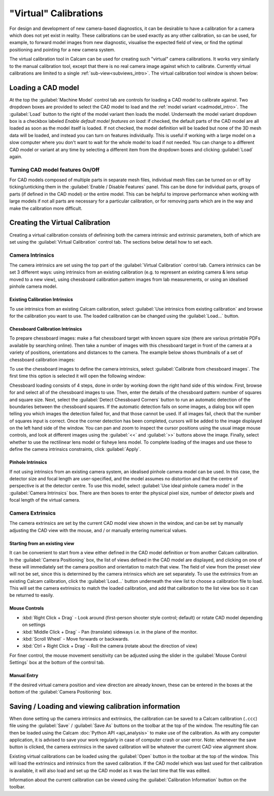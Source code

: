 ======================
"Virtual" Calibrations
======================
For design and development of new camera-based diagnostics, it can be desirable to have a calibration for a camera which does not yet exist in reality. These calibrations can be used exactly as any other calibration, so can be used, for example, to forward model images from new diagnostic, visualise the expected field of view, or find the optimal positioning and pointing for a new camera system.

The virtual calibration tool in Calcam can be used for creating such "virtual" camera calibrations. It works very similarly to the manual calibration tool, except that there is no real camera image against which to calibrate. Currently virtual calibrations are limited to a single :ref:`sub-view<subviews_intro>`. The virtual calibration tool window is shown below:

.. image:: images/screenshots/virtual_calib_annotated.png
   :alt: Calibration tool screenshot
   :align: left


Loading a CAD model
-------------------
At the top the :guilabel:`Machine Model` control tab are controls for loading a CAD model to calibrate against. Two dropdown boxes are provided to select the CAD model to load and the :ref:`model variant <cadmodel_intro>`. The :guilabel:`Load` button to the right of the model variant then loads the model. Underneath the model variant dropdown box is a checkbox labeled `Enable default model features on load`: if checked, the default parts of the CAD model are all loaded as soon as the model itself is loaded. If not checked, the model definition will be loaded but none of the 3D mesh data will be loaded, and instead you can turn on features individually. This is useful if working with a large model on a slow computer where you don't want to wait for the whole model to load if not needed. You can change to a different CAD model or variant at any time by selecting a different item from the dropdown boxes and clicking :guilabel:`Load` again.

Turning CAD model features On/Off
~~~~~~~~~~~~~~~~~~~~~~~~~~~~~~~~~
For CAD models composed of multiple parts in separate mesh files, individual mesh files can be turned on or off by ticking/unticking them in the :guilabel:`Enable / Disable Features` panel. This can be done for individual parts, groups of parts (if defined in the CAD model) or the entire model. This can be helpful to improve performance when working with large models if not all parts are necessary for a particular calibration, or for removing parts which are in the way and make the calibration more difficult.


Creating the Virtual Calibration
--------------------------------
Creating a virtual calibration consists of definining both the camera intrinsic and extrinsic parameters, both of which are set using the :guilabel:`Virtual Calibration` control tab. The sections below detail how to set each.

Camera Intrinsics
~~~~~~~~~~~~~~~~~
The camera intrinsics are set using the top part of the :guilabel:`Virtual Calibration` control tab. Camera intrinsics can be set 3 different ways: using intrinsics from an existing calibration (e.g. to represent an existing camera & lens setup moved to a new view), using chessboard calibration pattern images from lab measurements, or using an idealised pinhole camera model.

Existing Calibration Intrinsics
*******************************
To use intrinsics from an existing Calcam calibration, select :guilabel:`Use intrinsics from existing calibration` and browse for the calibration you want to use. The loaded calibration can be changed using the :guilabel:`Load...` button.

Chessboard Calibration Intrinsics
*********************************
To prepare chessboard images: make a flat chessboard target with known square size (there are various printable PDFs available by searching online). Then take a number of images with this chessboard target in front of the camera at a variety of positions, orientations and distances to the camera. The example below shows thumbnails of a set of chessboard calibration images:

.. image:: images/chessboard_example.png
   :alt: Chessboard image example thumbnails
   :align: left

To use the chessboard images to define the camera intrinsics, select :guilabel:`Calibrate from chessboard images`. The first time this option is selected it will open the following window:

.. image:: images/screenshots/chessboard_intrinsics_dialog.png
   :alt: Chessboard dialog screenshot
   :align: left

Chessboard loading consists of 4 steps, done in order by working down the right hand side of this window. First, browse for and select all of the chessboard images to use. Then, enter the details of the chessboard pattern: number of squares and square size. Next, select the :guilabel:`Detect Chessboard Corners` button to run an automatic detection of the boundaries between the chessboard squares. If the automatic detection fails on some images, a dialog box will open telling you which images the detection failed for, and that those cannot be used. If all images fail, check that the number of squares input is correct. Once the corner detection has been completed, cursors will be added to the image displayed on the left hand side of the window. You can pan and zoom to inspect the cursor positions using the usual image mouse controls, and look at different images using the :guilabel:`<<` and :guilabel:`>>` buttons above the image. Finally, select whether to use the rectilinear lens model or fisheye lens model. To complete loading of the images and use these to define the camera intrinsics constraints, click :guilabel:`Apply`.

Pinhole Intrinsics
******************
If not using intrinsics from an existing camera system, an idealised pinhole camera model can be used. In this case, the detector size and focal length are user-specified, and the model assumes no distortion and that the centre of perspective is at the detector centre. To use this model, select :guilabel:`Use ideal pinhole camera model` in the :guilabel:`Camera Intrinsics` box. There are then boxes to enter the physical pixel size, number of detector pixels and focal length of the virtual camera.


Camera Extrinsics
~~~~~~~~~~~~~~~~~
The camera extrinsics are set by the current CAD model view shown in the window, and can be set by manually adjusting the CAD view with the mouse, and / or manually entering numerical values.

Starting from an existing view
******************************
It can be convenient to start from a view either defined in the CAD model definition or from another Calcam calibration. In the :guilabel:`Camera Positioning` box, the list of views defined in the CAD model are displayed, and clicking on one of these will immediately set the camera position and orientation to match that view. The field of view from the preset view will not be set, since this is determined by the camera intrinsics which are set separately. To use the extrinsics from an existing Calcam calibration, click the :guilabel:`Load...` button underneath the view list to choose a calibration file to load. This will set the camera extrinsics to match the loaded calibration, and add that calibration to the list view box so it can be returned to easily.

Mouse Controls
**************
- :kbd:`Right Click + Drag` - Look around (first-person shooter style control; default) or rotate CAD model depending on settings
- :kbd:`Middle Click + Drag` - Pan (translate) sideways i.e. in the plane of the monitor.
- :kbd:`Scroll Wheel` - Move forwards or backwards.
- :kbd:`Ctrl + Right Click + Drag` - Roll the camera (rotate about the direction of view)

For finer control, the mouse movement sensitivity can be adjusted using the slider in the :guilabel:`Mouse Control Settings` box at the bottom of the control tab.

Manual Entry
************
If the desired virtual camera position and view direction are already known, these can be entered in the boxes at the bottom of the :guilabel:`Camera Positioning` box. 

Saving / Loading and viewing calibration information
----------------------------------------------------
When done setting up the camera intrinsics and extrinsics, the calibration can be saved to a Calcam calibration (``.ccc``) file using the :guilabel:`Save` / :guilabel:`Save As` buttons on the toolbar at the top of the window. The resulting file can then be loaded using the Calcam :doc:`Python API <api_analysis>` to make use of the calibration. As with any computer application, it is advised to save your work regularly in case of computer crash or user error. Note: whenever the save button is clicked, the camera extrinsics in the saved calibration will be whatever the current CAD view alignment show.

Existing virtual calibrations can be loaded using the :guilabel:`Open` button in the toolbar at the top of the window. This will load the extrinsics and intrinsics from the saved calibration. If the CAD model which was last used for thet calibration is available, it will also load and set up the CAD model as it was the last time that file was edited.

Information about the current calibration can be viewed using the :guilabel:`Calibration Information` button on the toolbar.
